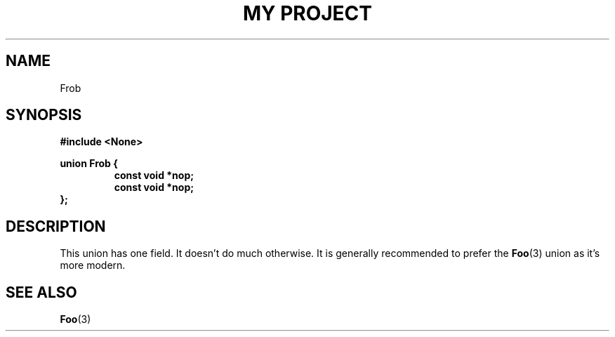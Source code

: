 .TH "MY PROJECT" "3"
.SH NAME
Frob
.SH SYNOPSIS
.nf
.B #include <None>
.PP
.B union Frob {
.RS
.B const void *nop;
.B const void *nop;
.RE
.B };
.fi
.SH DESCRIPTION
This union has one field.
It doesn't do much otherwise.
It is generally recommended to prefer the \f[B]Foo\f[R](3) union as it's more modern.
.SH SEE ALSO
.BR Foo (3)